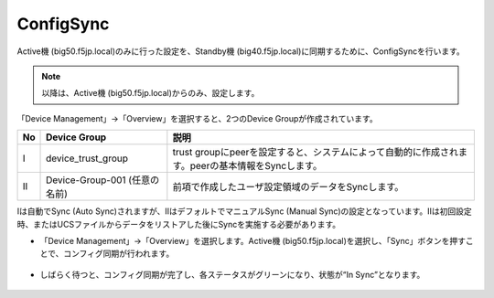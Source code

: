 ConfigSync
==========================================================

Active機 (big50.f5jp.local)のみに行った設定を、Standby機 (big40.f5jp.local)に同期するために、ConfigSyncを行います。

.. note::
   以降は、Active機 (big50.f5jp.local)からのみ、設定します。
   

「Device Management」→「Overview」を選択すると、2つのDevice Groupが作成されています。

.. csv-table:: :header: "No","Device Group","説明"

   "Ⅰ","device_trust_group","trust groupにpeerを設定すると、システムによって自動的に作成されます。peerの基本情報をSyncします。"
   "Ⅱ","Device-Group-001 (任意の名前)","前項で作成したユーザ設定領域のデータをSyncします。"


Ⅰは自動でSync (Auto Sync)されますが、ⅡはデフォルトでマニュアルSync (Manual Sync)の設定となっています。Ⅱは初回設定時、またはUCSファイルからデータをリストアした後にSyncを実施する必要があります。

- 「Device Management」→「Overview」を選択します。Active機 (big50.f5jp.local)を選択し、「Sync」ボタンを押すことで、コンフィグ同期が行われます。

.. figure:: images/mod7-8-1.png
   :scale: 20%
   :align: center

- しばらく待つと、コンフィグ同期が完了し、各ステータスがグリーンになり、状態が“In Sync”となります。

.. figure:: images/mod7-8-2.png
   :scale: 20%
   :align: center
